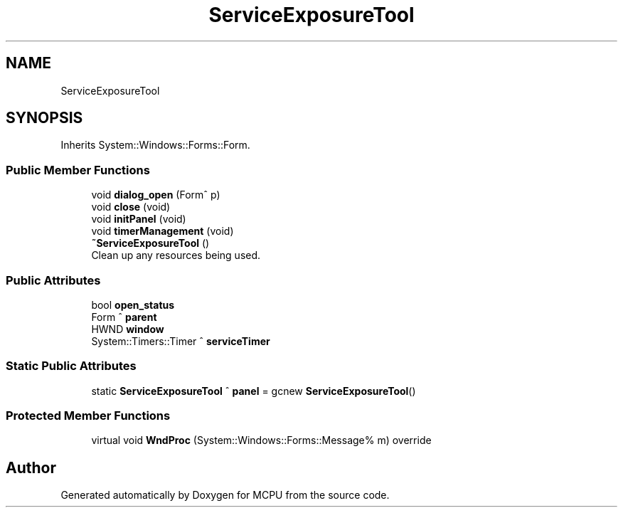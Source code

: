 .TH "ServiceExposureTool" 3 "Mon Sep 30 2024" "MCPU" \" -*- nroff -*-
.ad l
.nh
.SH NAME
ServiceExposureTool
.SH SYNOPSIS
.br
.PP
.PP
Inherits System::Windows::Forms::Form\&.
.SS "Public Member Functions"

.in +1c
.ti -1c
.RI "void \fBdialog_open\fP (Form^ p)"
.br
.ti -1c
.RI "void \fBclose\fP (void)"
.br
.ti -1c
.RI "void \fBinitPanel\fP (void)"
.br
.ti -1c
.RI "void \fBtimerManagement\fP (void)"
.br
.ti -1c
.RI "\fB~ServiceExposureTool\fP ()"
.br
.RI "Clean up any resources being used\&. "
.in -1c
.SS "Public Attributes"

.in +1c
.ti -1c
.RI "bool \fBopen_status\fP"
.br
.ti -1c
.RI "Form ^ \fBparent\fP"
.br
.ti -1c
.RI "HWND \fBwindow\fP"
.br
.ti -1c
.RI "System::Timers::Timer ^ \fBserviceTimer\fP"
.br
.in -1c
.SS "Static Public Attributes"

.in +1c
.ti -1c
.RI "static \fBServiceExposureTool\fP ^ \fBpanel\fP = gcnew \fBServiceExposureTool\fP()"
.br
.in -1c
.SS "Protected Member Functions"

.in +1c
.ti -1c
.RI "virtual void \fBWndProc\fP (System::Windows::Forms::Message% m) override"
.br
.in -1c

.SH "Author"
.PP 
Generated automatically by Doxygen for MCPU from the source code\&.
